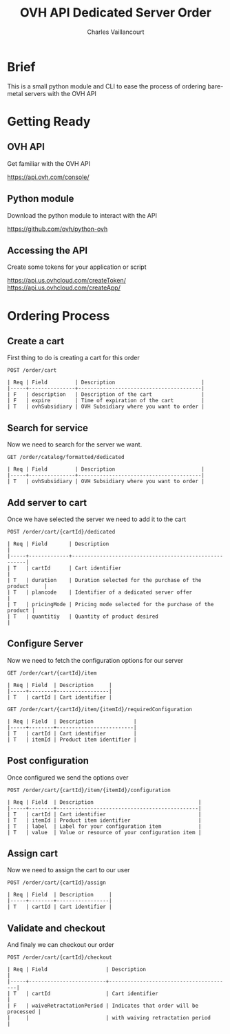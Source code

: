 #+OPTIONS: reveal_slide_number:nil toc:nil reveal_title_slide:nil
#+REVEAL_TRANS: slide
#+REVEAL_THEME: blood
#+REVEAL_ROOT: http://cdn.jsdelivr.net/reveal.js/3.0.0/

#+Title: OVH API Dedicated Server Order
#+Author: Charles Vaillancourt
#+Email: charles.vaillancourt@corp.ovh.com 

* Brief

This is a small python module and CLI to ease the process of ordering bare-metal servers with the OVH API
  
* Getting Ready

** OVH API

Get familiar with the OVH API

https://api.ovh.com/console/

** Python module

Download the python module to interact with the API

https://github.com/ovh/python-ovh

** Accessing the API

Create some tokens for your application or script

https://api.us.ovhcloud.com/createToken/
https://api.us.ovhcloud.com/createApp/

* Ordering Process

** Create a cart
First thing to do is creating a cart for this order

#+BEGIN_SRC 
POST /order/cart

| Req | Field         | Description                            |
|-----+---------------+----------------------------------------|
| F   | description   | Description of the cart                |
| F   | expire        | Time of expiration of the cart         |
| T   | ovhSubsidiary | OVH Subsidiary where you want to order |
#+END_SRC

** Search for service
Now we need to search for the server we want.

#+BEGIN_SRC
GET /order/catalog/formatted/dedicated 

| Req | Field         | Description                            |
|-----+---------------+----------------------------------------|
| T   | ovhSubsidiary | OVH Subsidiary where you want to order |
#+END_SRC

** Add server to cart
Once we have selected the server we need to add it to the cart

#+BEGIN_SRC
POST /order/cart/{cartId}/dedicated 

| Req | Field       | Description                                           |
|-----+-------------+-------------------------------------------------------|
| T   | cartId      | Cart identifier                                       |
| T   | duration    | Duration selected for the purchase of the product     |
| T   | plancode    | Identifier of a dedicated server offer                |
| T   | pricingMode | Pricing mode selected for the purchase of the product |
| T   | quantitiy   | Quantity of product desired                           |
#+END_SRC

** Configure Server
Now we need to fetch the configuration options for our server

#+BEGIN_SRC
GET /order/cart/{cartId}/item

| Req | Field  | Description     |
|-----+--------+-----------------|
| T   | cartId | Cart identifier |

GET /order/cart/{cartId}/item/{itemId}/requiredConfiguration

| Req | Field  | Description             |
|-----+--------+-------------------------|
| T   | cartId | Cart identifier         |
| T   | itemId | Product item identifier |
#+END_SRC

** Post configuration
Once configured we send the options over

#+BEGIN_SRC
POST /order/cart/{cartId}/item/{itemId}/configuration 

| Req | Field  | Description                                  |
|-----+--------+----------------------------------------------|
| T   | cartId | Cart identifier                              |
| T   | itemId | Product item identifier                      |
| T   | label  | Label for your configuration item            |
| T   | value  | Value or resource of your configuration item |
#+END_SRC

** Assign cart
Now we need to assign the cart to our user

#+BEGIN_SRC
POST /order/cart/{cartId}/assign

| Req | Field  | Description     |
|-----+--------+-----------------|
| T   | cartId | Cart identifier |
#+END_SRC

** Validate and checkout
And finaly we can checkout our order

#+BEGIN_SRC
POST /order/cart/{cartId}/checkout

| Req | Field                   | Description                            |
|-----+-------------------------+----------------------------------------|
| T   | cartId                  | Cart identifier                        |
| F   | waiveRetractationPeriod | Indicates that order will be processed |
|     |                         | with waiving retractation period       |
#+END_SRC



